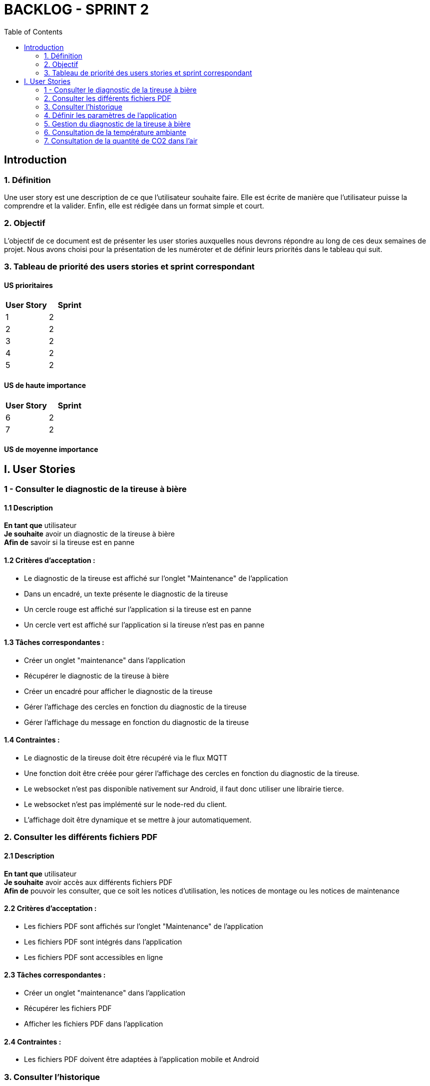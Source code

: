 = BACKLOG - SPRINT 2
:icons: font
:experimental:
:toc:

== Introduction

=== 1. Définition

Une user story est une description de ce que l’utilisateur souhaite faire. Elle est écrite de manière que l'utilisateur puisse la comprendre et la valider. Enfin, elle est rédigée dans un format simple et court.

=== 2. Objectif

L’objectif de ce document est de présenter les user stories auxquelles nous devrons répondre au long de ces deux semaines de projet. Nous avons choisi pour la présentation de les numéroter et de définir leurs priorités dans le tableau qui suit.

=== 3. Tableau de priorité des users stories et sprint correspondant

==== US prioritaires

[options="header,footer"]
|===
| User Story | Sprint
|    1     | 2
|    2     | 2
|    3     | 2
|    4     | 2
|    5     | 2
|===

==== US de haute importance

[options="header,footer"]
|===
| User Story | Sprint
|    6     | 2
|    7     | 2
|===

==== US de moyenne importance


== I. User Stories

=== 1 - Consulter le diagnostic de la tireuse à bière

==== 1.1 Description

**En tant que** utilisateur   +
**Je souhaite** avoir un diagnostic de la tireuse à bière  +
**Afin de** savoir si la tireuse est en panne

==== 1.2 Critères d’acceptation :

- Le diagnostic de la tireuse est affiché sur l’onglet "Maintenance" de l'application
- Dans un encadré, un texte présente le diagnostic de la tireuse
- Un cercle rouge est affiché sur l’application si la tireuse est en panne
- Un cercle vert est affiché sur l’application si la tireuse n’est pas en panne

==== 1.3 Tâches correspondantes :

- Créer un onglet "maintenance" dans l'application
- Récupérer le diagnostic de la tireuse à bière
- Créer un encadré pour afficher le diagnostic de la tireuse
- Gérer l'affichage des cercles en fonction du diagnostic de la tireuse
- Gérer l'affichage du message en fonction du diagnostic de la tireuse

==== 1.4 Contraintes :

- Le diagnostic de la tireuse doit être récupéré via le flux MQTT
- Une fonction doit être créée pour gérer l'affichage des cercles en fonction du diagnostic de la tireuse.
- Le websocket n'est pas disponible nativement sur Android, il faut donc utiliser une librairie tierce.
- Le websocket n'est pas implémenté sur le node-red du client.
- L'affichage doit être dynamique et se mettre à jour automatiquement.

=== 2. Consulter les différents fichiers PDF

==== 2.1 Description

**En tant que** utilisateur   +
**Je souhaite** avoir accès aux différents fichiers PDF  +
**Afin de** pouvoir les consulter, que ce soit les notices d’utilisation, les notices de montage ou les notices de maintenance

==== 2.2 Critères d’acceptation :

- Les fichiers PDF sont affichés sur l’onglet "Maintenance" de l'application
- Les fichiers PDF sont intégrés dans l'application
- Les fichiers PDF sont accessibles en ligne

==== 2.3 Tâches correspondantes :

- Créer un onglet "maintenance" dans l'application
- Récupérer les fichiers PDF
- Afficher les fichiers PDF dans l'application

==== 2.4 Contraintes :

- Les fichiers PDF doivent être adaptées à l'application mobile et Android

=== 3. Consulter l'historique

==== 3.1 Description

**En tant que** utilisateur   +
**Je souhaite** avoir accès à l'historique des différentes mesures envoyées par les capteurs  +
**Afin de** pouvoir consulter les données de la tireuse à bière et les données environnementales

==== 3.2 Critères d’acceptation :

- L'historique est affiché sur chaque page ayant un rapport avec une mesure
- L'historique est affiché sous forme de diagramme en bâtons
- Il doit être possible de consulter l'historique sur la journée et le jour précédent

==== 3.3 Tâches correspondantes :

- Récupérer l'historique des mesures
- Afficher l'historique des mesures sous forme de diagramme en bâtons
- Gérer l'affichage de l'historique sur la journée et le jour précédent
- Récupérer les données via la base de données influxDB

==== 3.4 Contraintes :

- L'historique doit être récupéré via la base de données influxDB
- L'historique doit s'adapter aux thèmes de l'application

=== 4. Définir les paramètres de l'application

==== 4.1 Description

**En tant que** utilisateur   +
**Je souhaite** pouvoir définir les paramètres de l'application  +
**Afin de** pouvoir choisir améliorer mon expérience utilisateur

==== 4.2 Critères d’acceptation :

- Les paramètres de l'application sont affichés sur l'onglet "Paramètres" de l'application
- Il doit être possible de choisir le thème de l'application
- Il doit être possible de choisir l'adresse IP de la base de données influxDB

==== 4.3 Tâches correspondantes :

- Créer un onglet "paramètres" dans l'application
- Créer un encadré pour afficher les paramètres de l'application
- Gérer l'affichage des paramètres de l'application

==== 4.4 Contraintes :

- Les paramètres de l'application doivent être sauvegardés dans un fichier de configuration

=== 5. Gestion du diagnostic de la tireuse à bière

==== 5.1 Description

**En tant que** utilisateur   +
**Je souhaite** pouvoir gérer le diagnostic de la tireuse à bière  +
**Afin de** pouvoir la réparer

==== 5.2 Critères d’acceptation :

- Il doit être possible de consulter le diagnostic de la tireuse à bière
- Un texte doit être affiché pour donner un aperçu du diagnostic de la tireuse à bière

==== 5.3 Tâches correspondantes :

- Récupérer le diagnostic de la tireuse à bière
- Afficher le diagnostic de la tireuse à bière

==== 5.4 Contraintes :

- Le diagnostic de la tireuse à bière doit être récupéré via le flux MQTT

=== 6. Consultation de la température ambiante

==== 6.1 Description

**En tant que** utilisateur   +
**Je souhaite** pouvoir consulter la température ambiante  +
**Afin de** pouvoir savoir si la température est idéale pour la bière

==== 6.2 Critères d’acceptation :

- La température ambiante est affichée sur l'onglet "Température" de l'application
- La température ambiante dispose d'un historique et d'un encadré pour afficher la température ambiante actuelle

==== 6.3 Tâches correspondantes :

- Récupérer la température ambiante
- Afficher la température ambiante
- Afficher l'historique de la température ambiante

==== 6.4 Contraintes :

- La température ambiante doit être récupérée via la base de données influxDB

=== 7. Consultation de la quantité de CO2 dans l'air

==== 7.1 Description

**En tant que** utilisateur   +
**Je souhaite** pouvoir consulter la quantité de CO2 dans l'air  +
**Afin de** pouvoir savoir si la quantité de CO2 est idéale pour la bière

==== 7.2 Critères d’acceptation :

- La quantité de CO2 dans l'air est affichée sur l'onglet "CO2" de l'application
- La quantité de CO2 dans l'air dispose d'un historique et d'un encadré pour afficher la quantité de CO2 dans l'air actuelle

==== 7.3 Tâches correspondantes :

- Récupérer la quantité de CO2 dans l'air
- Afficher la quantité de CO2 dans l'air
- Afficher l'historique de la quantité de CO2 dans l'air

==== 7.4 Contraintes :

- La quantité de CO2 dans l'air doit être récupérée via la base de données influxDB












